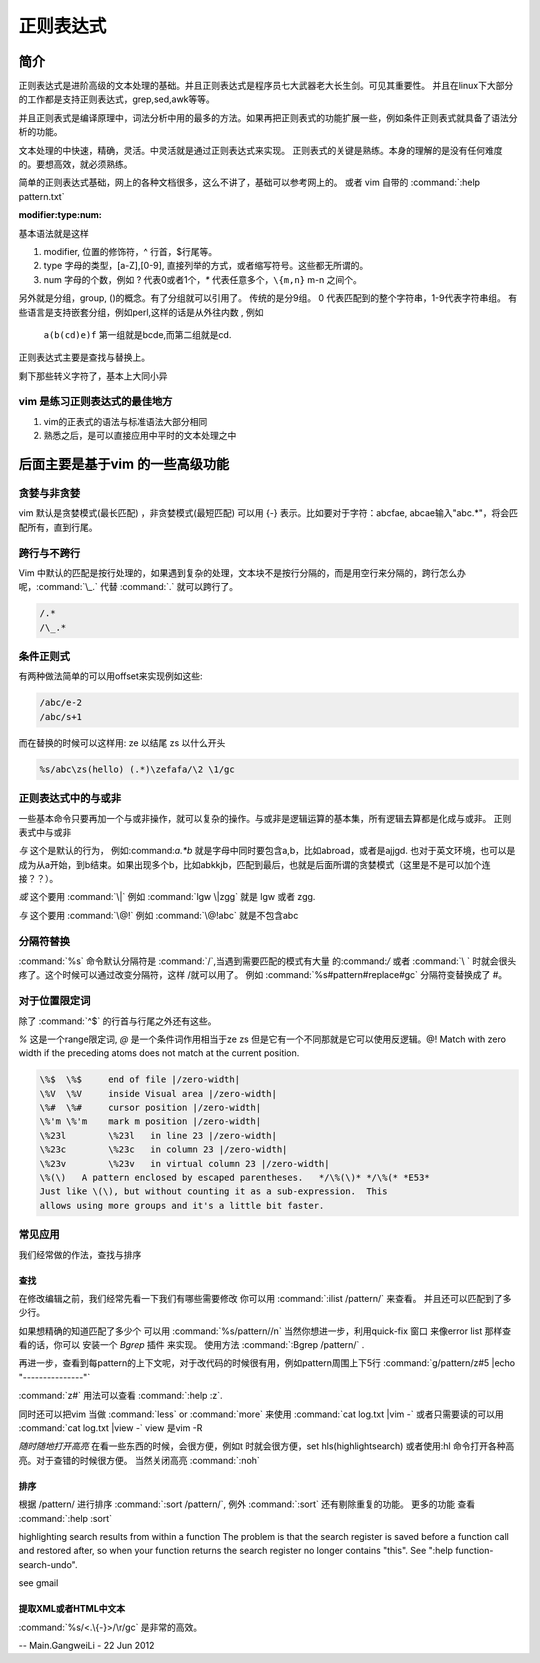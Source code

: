 正则表达式
**********

简介
====

正则表达式是进阶高级的文本处理的基础。并且正则表达式是程序员七大武器老大长生剑。可见其重要性。 并且在linux下大部分的工作都是支持正则表达式，grep,sed,awk等等。

并且正则表式是编译原理中，词法分析中用的最多的方法。如果再把正则表式的功能扩展一些，例如条件正则表式就具备了语法分析的功能。

文本处理的中快速，精确，灵活。中灵活就是通过正则表达式来实现。 正则表式的关键是熟练。本身的理解的是没有任何难度的。要想高效，就必须熟练。

简单的正则表达式基础，网上的各种文档很多，这么不讲了，基础可以参考网上的。 或者 vim 自带的 :command:`:help pattern.txt`

:modifier:type:num:

基本语法就是这样

#. modifier, 位置的修饰符，^ 行首，$行尾等。
#. type 字母的类型，[a-Z],[0-9], 直接列举的方式，或者缩写符号。这些都无所谓的。
#. num 字母的个数，例如 ? 代表0或者1个，`*` 代表任意多个，``\{m,n}`` m-n 之间个。

另外就是分组，group, ()的概念。有了分组就可以引用了。
传统的是分9组。 0 代表匹配到的整个字符串，1-9代表字符串组。 有些语言是支持嵌套分组，例如perl,这样的话是从外往内数 , 例如

  ``a(b(cd)e)f`` 第一组就是bcde,而第二组就是cd.

正则表达式主要是查找与替换上。

剩下那些转义字符了，基本上大同小异

vim 是练习正则表达式的最佳地方
------------------------------

#. vim的正表式的语法与标准语法大部分相同
#. 熟悉之后，是可以直接应用中平时的文本处理之中


后面主要是基于vim 的一些高级功能
================================

贪婪与非贪婪
------------

vim 默认是贪婪模式(最长匹配) ，非贪婪模式(最短匹配) 可以用 \{-} 表示。比如要对于字符：abcfae, abcae输入"abc.*"，将会匹配所有，直到行尾。

.. code-block:: vim
    abcfae 
    .*     //match abcae 
    .\{-}  //match a  (这个例子还看不太明白)


跨行与不跨行
------------

Vim 中默认的匹配是按行处理的，如果遇到复杂的处理，文本块不是按行分隔的，而是用空行来分隔的，跨行怎么办呢，:command:`\_.` 代替 :command:`.` 就可以跨行了。 

.. code-block:: vim
   
   /.*
   /\_.*


条件正则式
----------

有两种做法简单的可以用offset来实现例如这些:

.. code-block:: vim
    
   /abc/e-2
   /abc/s+1

而在替换的时候可以这样用:
\ze 以结尾
\zs 以什么开头

.. code-block:: vim
   
   %s/abc\zs(hello) (.*)\zefafa/\2 \1/gc


正则表达式中的与或非
--------------------

一些基本命令只要再加一个与或非操作，就可以复杂的操作。与或非是逻辑运算的基本集，所有逻辑去算都是化成与或非。
正则表式中与或非

*与*  这个是默认的行为， 例如:command:`a.*b` 就是字母中同时要包含a,b，比如abroad，或者是ajjgd. 也对于英文环境，也可以是成为从a开始，到b结束。如果出现多个b，比如abkkjb，匹配到最后，也就是后面所谓的贪婪模式（这里是不是可以加个连接？？）。

*或*  这个要用 :command:`\|` 例如 :command:`lgw \|zgg` 就是 lgw 或者 zgg.

*与*  这个要用 :command:`\@!`  例如 :command:`\@!abc` 就是不包含abc

分隔符替换
----------

:command:`%s` 命令默认分隔符是 :command:`/`,当遇到需要匹配的模式有大量 的:command:`/` 或者 :command:`\ ` 时就会很头疼了。这个时候可以通过改变分隔符，这样 /\ 就可以用了。
例如 :command:`%s#pattern#replace#gc`  分隔符变替换成了 #。 


对于位置限定词
--------------
除了 :command:`^$` 的行首与行尾之外还有这些。

*\%* 这是一个range限定词, *\@* 是一个条件词作用相当于\ze \zs 但是它有一个不同那就是它可以使用反逻辑。\@! Match with zero width if the preceding atoms does not match at the current position.

.. code-block:: vim

   \%$	\%$	end of file |/zero-width|
   \%V	\%V	inside Visual area |/zero-width|
   \%#	\%#	cursor position |/zero-width|
   \%'m	\%'m	mark m position |/zero-width|
   \%23l	\%23l	in line 23 |/zero-width|
   \%23c	\%23c	in column 23 |/zero-width|
   \%23v	\%23v	in virtual column 23 |/zero-width|
   \%(\)   A pattern enclosed by escaped parentheses.	*/\%(\)* */\%(* *E53*
   Just like \(\), but without counting it as a sub-expression.  This
   allows using more groups and it's a little bit faster.

.. seealso::

   :command:`:help \%` or :command:`:help \@`


常见应用
--------

我们经常做的作法，查找与排序

查找
^^^^
在修改编辑之前，我们经常先看一下我们有哪些需要修改 你可以用 
:command:`:ilist /pattern/` 来查看。 并且还可以匹配到了多少行。 

如果想精确的知道匹配了多少个 可以用 :command:`%s/pattern//n`
当然你想进一步，利用quick-fix 窗口 来像error list 那样查看的话，你可以 安装一个 *Bgrep* 插件 来实现。 使用方法 :command:`:Bgrep /pattern/` .

再进一步，查看到每pattern的上下文呢，对于改代码的时候很有用，例如pattern周围上下5行 
:command:`g/pattern/z#5 |echo "---------------"` 

:command:`z#` 用法可以查看 :command:`:help :z`. 

同时还可以把vim 当做 :command:`less` or :command:`more` 来使用 :command:`cat log.txt |vim -` 或者只需要读的可以用 :command:`cat log.txt |view -`  view 是vim -R

*随时随地打开高亮*  在看一些东西的时候，会很方便，例如\t 时就会很方便，set hls(highlightsearch) 或者使用:hl 命令打开各种高亮。对于查错的时候很方便。 当然关闭高亮 :command:`:noh`


排序
^^^^
根据 /pattern/ 进行排序 :command:`:sort /pattern/`, 例外 :command:`:sort` 还有剔除重复的功能。 更多的功能 查看 :command:`:help :sort`




highlighting search results from within a function   
The problem is that the search register is saved before a function
call and restored after, so when your function returns the search
register no longer contains "this".  See ":help
function-search-undo".

see gmail

提取XML或者HTML中文本
^^^^^^^^^^^^^^^^^^^^^

:command:`%s/<.\{-}>/\r/gc` 是非常的高效。

-- Main.GangweiLi - 22 Jun 2012

